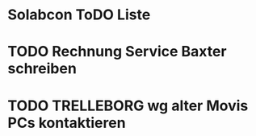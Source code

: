 * Solabcon ToDO Liste
* TODO Rechnung Service Baxter schreiben
* TODO TRELLEBORG wg alter Movis PCs kontaktieren

